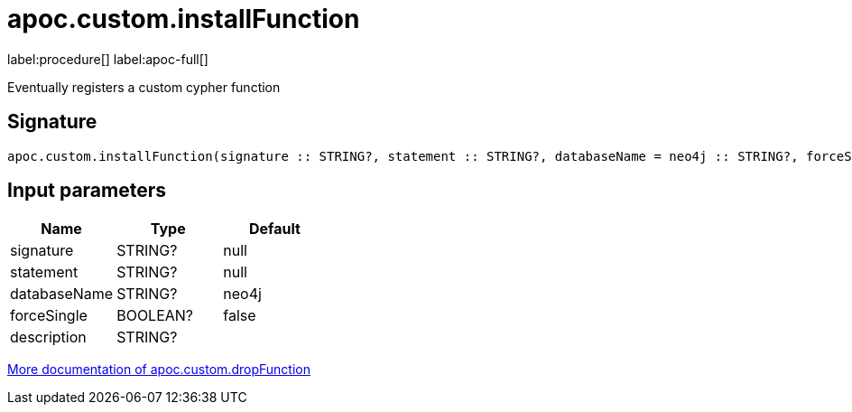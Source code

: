 
= apoc.custom.installFunction
:description: This section contains reference documentation for the apoc.custom.installFunction procedure.

label:procedure[] label:apoc-full[]

[.emphasis]
Eventually registers a custom cypher function

== Signature

[source]
----
apoc.custom.installFunction(signature :: STRING?, statement :: STRING?, databaseName = neo4j :: STRING?, forceSingle = false :: BOOLEAN?, description =  :: STRING?) :: VOID
----


== Input parameters
[.procedures, opts=header]
|===
| Name | Type | Default 
|signature|STRING?|null
|statement|STRING?|null
|databaseName|STRING?|neo4j
|forceSingle|BOOLEAN?|false
|description|STRING?|
|===


xref:cypher-execution/cypher-based-procedures-functions.adoc[More documentation of apoc.custom.dropFunction,role=more information]

